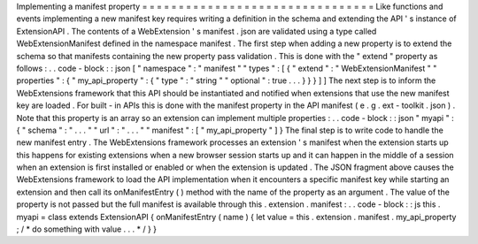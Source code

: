 Implementing
a
manifest
property
=
=
=
=
=
=
=
=
=
=
=
=
=
=
=
=
=
=
=
=
=
=
=
=
=
=
=
=
=
=
=
=
Like
functions
and
events
implementing
a
new
manifest
key
requires
writing
a
definition
in
the
schema
and
extending
the
API
'
s
instance
of
ExtensionAPI
.
The
contents
of
a
WebExtension
'
s
manifest
.
json
are
validated
using
a
type
called
WebExtensionManifest
defined
in
the
namespace
manifest
.
The
first
step
when
adding
a
new
property
is
to
extend
the
schema
so
that
manifests
containing
the
new
property
pass
validation
.
This
is
done
with
the
"
extend
"
property
as
follows
:
.
.
code
-
block
:
:
json
[
"
namespace
"
:
"
manifest
"
"
types
"
:
[
{
"
extend
"
:
"
WebExtensionManifest
"
"
properties
"
:
{
"
my_api_property
"
:
{
"
type
"
:
"
string
"
"
optional
"
:
true
.
.
.
}
}
}
]
]
The
next
step
is
to
inform
the
WebExtensions
framework
that
this
API
should
be
instantiated
and
notified
when
extensions
that
use
the
new
manifest
key
are
loaded
.
For
built
-
in
APIs
this
is
done
with
the
manifest
property
in
the
API
manifest
(
e
.
g
.
ext
-
toolkit
.
json
)
.
Note
that
this
property
is
an
array
so
an
extension
can
implement
multiple
properties
:
.
.
code
-
block
:
:
json
"
myapi
"
:
{
"
schema
"
:
"
.
.
.
"
"
url
"
:
"
.
.
.
"
"
manifest
"
:
[
"
my_api_property
"
]
}
The
final
step
is
to
write
code
to
handle
the
new
manifest
entry
.
The
WebExtensions
framework
processes
an
extension
'
s
manifest
when
the
extension
starts
up
this
happens
for
existing
extensions
when
a
new
browser
session
starts
up
and
it
can
happen
in
the
middle
of
a
session
when
an
extension
is
first
installed
or
enabled
or
when
the
extension
is
updated
.
The
JSON
fragment
above
causes
the
WebExtensions
framework
to
load
the
API
implementation
when
it
encounters
a
specific
manifest
key
while
starting
an
extension
and
then
call
its
onManifestEntry
(
)
method
with
the
name
of
the
property
as
an
argument
.
The
value
of
the
property
is
not
passed
but
the
full
manifest
is
available
through
this
.
extension
.
manifest
:
.
.
code
-
block
:
:
js
this
.
myapi
=
class
extends
ExtensionAPI
{
onManifestEntry
(
name
)
{
let
value
=
this
.
extension
.
manifest
.
my_api_property
;
/
*
do
something
with
value
.
.
.
*
/
}
}
